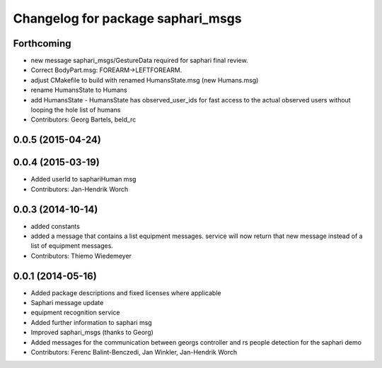 ^^^^^^^^^^^^^^^^^^^^^^^^^^^^^^^^^^
Changelog for package saphari_msgs
^^^^^^^^^^^^^^^^^^^^^^^^^^^^^^^^^^

Forthcoming
-----------
* new message saphari_msgs/GestureData required for saphari final review.
* Correct BodyPart.msg: FOREARM->LEFTFOREARM.
* adjust CMakefile to build with renamed HumansState.msg (new Humans.msg)
* rename HumansState to Humans
* add HumansState
  - HumansState has observed_user_ids for fast access to the actual observed users without looping the hole list of humans
* Contributors: Georg Bartels, beld_rc

0.0.5 (2015-04-24)
------------------

0.0.4 (2015-03-19)
------------------
* Added userId to saphariHuman msg
* Contributors: Jan-Hendrik Worch

0.0.3 (2014-10-14)
------------------
* added constants
* added a message that contains a list equipment messages.
  service will now return that new message instead of a list of equipment messages.
* Contributors: Thiemo Wiedemeyer

0.0.1 (2014-05-16)
------------------
* Added package descriptions and fixed licenses where applicable
* Saphari message update
* equipment recognition service
* Added further information to saphari msg
* Improved saphari_msgs (thanks to Georg)
* Added messages for the communication between georgs controller and rs people detection for the saphari demo
* Contributors: Ferenc Balint-Benczedi, Jan Winkler, Jan-Hendrik Worch
